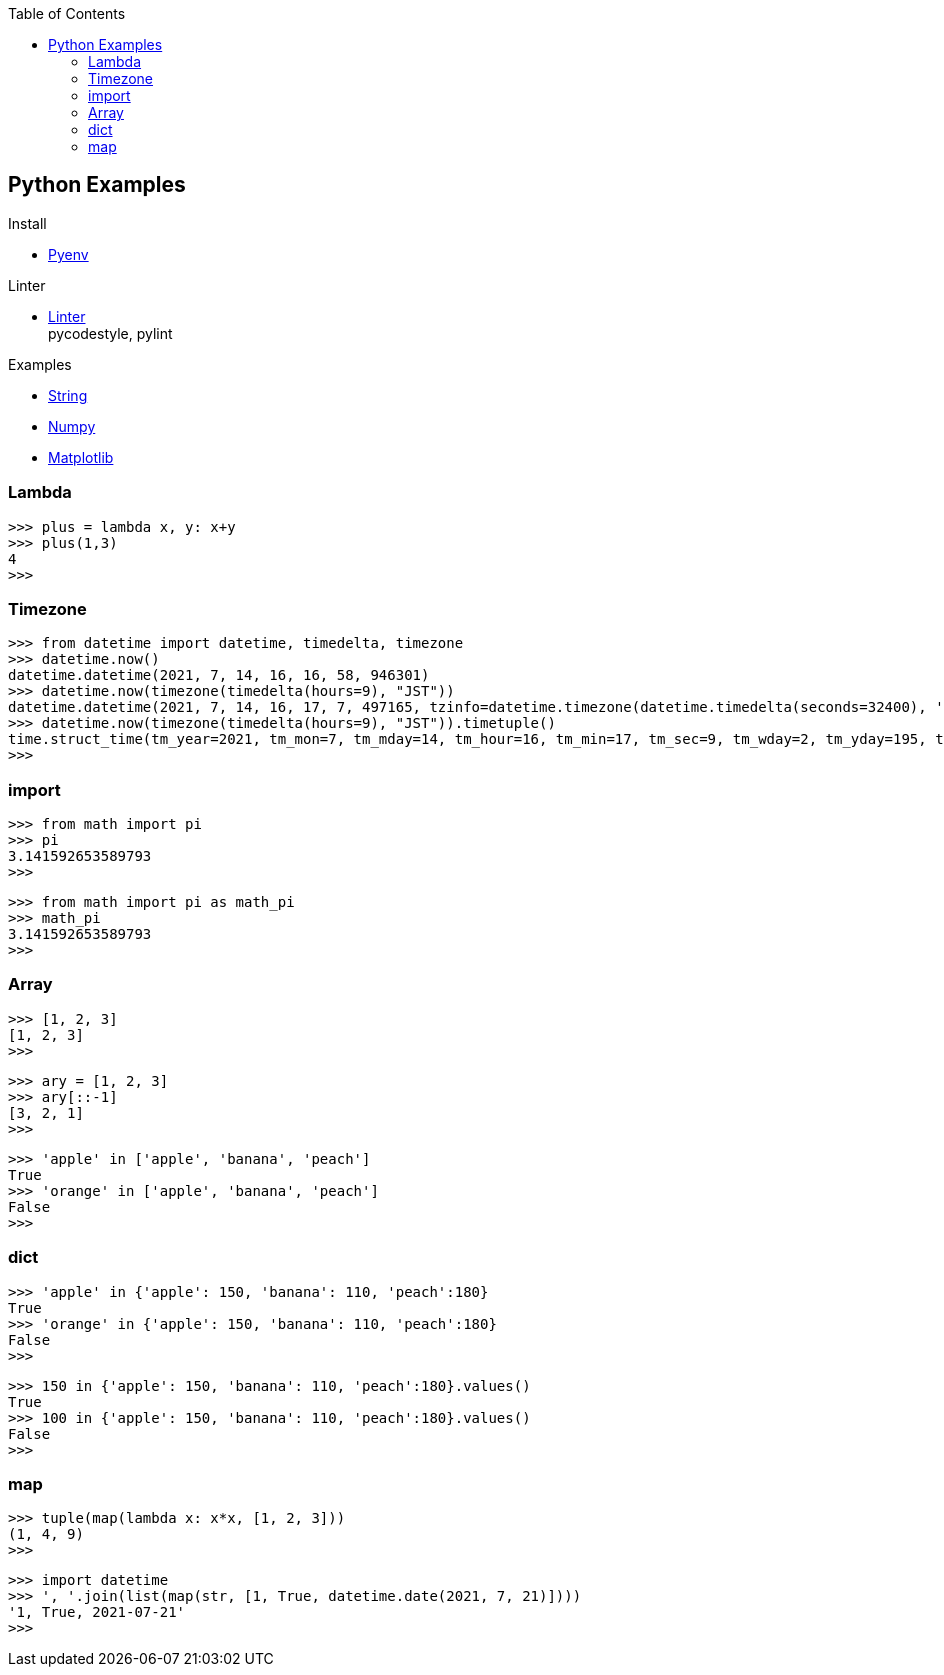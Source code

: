 :icons: font
:toc: left
:toclevels: 3

== Python Examples
.Install
* <<install_pyenv.adoc#,Pyenv>>

.Linter
* <<linter.adoc#,Linter>> +
  pycodestyle, pylint

.Examples
* <<string.adoc#,String>>
* <<../numpy/README.adoc#,Numpy>>
* <<../matplotlib/README.adoc#,Matplotlib>>

=== Lambda

[source,python]
----
>>> plus = lambda x, y: x+y
>>> plus(1,3)
4
>>>
----

=== Timezone

[source,python]
----
>>> from datetime import datetime, timedelta, timezone
>>> datetime.now()
datetime.datetime(2021, 7, 14, 16, 16, 58, 946301)
>>> datetime.now(timezone(timedelta(hours=9), "JST"))
datetime.datetime(2021, 7, 14, 16, 17, 7, 497165, tzinfo=datetime.timezone(datetime.timedelta(seconds=32400), 'JST'))
>>> datetime.now(timezone(timedelta(hours=9), "JST")).timetuple()
time.struct_time(tm_year=2021, tm_mon=7, tm_mday=14, tm_hour=16, tm_min=17, tm_sec=9, tm_wday=2, tm_yday=195, tm_isdst=-1)
>>> 
----

=== import

[source,python]
----
>>> from math import pi
>>> pi
3.141592653589793
>>>
----

[source,python]
----
>>> from math import pi as math_pi
>>> math_pi
3.141592653589793
>>>
----

=== Array
[source,python]
----
>>> [1, 2, 3]
[1, 2, 3]
>>>
----

[source,python]
----
>>> ary = [1, 2, 3]
>>> ary[::-1]
[3, 2, 1]
>>>
----

[source,python]
----
>>> 'apple' in ['apple', 'banana', 'peach']
True
>>> 'orange' in ['apple', 'banana', 'peach']
False
>>>
----

=== dict

[source,python]
----
>>> 'apple' in {'apple': 150, 'banana': 110, 'peach':180}
True
>>> 'orange' in {'apple': 150, 'banana': 110, 'peach':180}
False
>>>
----

[source,python]
----
>>> 150 in {'apple': 150, 'banana': 110, 'peach':180}.values()
True
>>> 100 in {'apple': 150, 'banana': 110, 'peach':180}.values()
False
>>>
----

=== map

[source,python]
----
>>> tuple(map(lambda x: x*x, [1, 2, 3]))
(1, 4, 9)
>>> 
----

[source,python]
----
>>> import datetime
>>> ', '.join(list(map(str, [1, True, datetime.date(2021, 7, 21)])))
'1, True, 2021-07-21'
>>> 
----